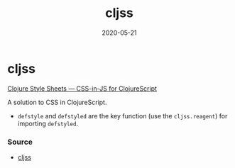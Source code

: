 #+TITLE: cljss
#+OPTIONS: toc:nil
#+ROAM_ALIAS: cljss
#+ROAM_TAGS: cljss styling cljs/style cljs
#+DATE: 2020-05-21

* cljss

  [[https://clj-commons.org/cljss/][Clojure Style Sheets — CSS-in-JS for ClojureScript]]

  A solution to CSS in ClojureScript.
  - ~defstyle~ and ~defstyled~ are the key function (use the ~cljss.reagent~)
    for importing ~defstyled~.

*** Source
   - [[https://github.com/clj-commons/cljss][cljss]]
